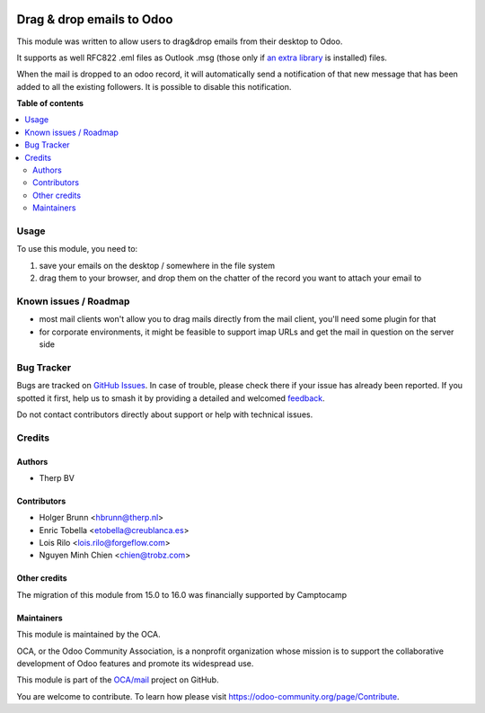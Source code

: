 .. image:: https://odoo-community.org/readme-banner-image
   :target: https://odoo-community.org/get-involved?utm_source=readme
   :alt: Odoo Community Association

==========================
Drag & drop emails to Odoo
==========================

.. 
   !!!!!!!!!!!!!!!!!!!!!!!!!!!!!!!!!!!!!!!!!!!!!!!!!!!!
   !! This file is generated by oca-gen-addon-readme !!
   !! changes will be overwritten.                   !!
   !!!!!!!!!!!!!!!!!!!!!!!!!!!!!!!!!!!!!!!!!!!!!!!!!!!!
   !! source digest: sha256:85f4a6f39edb713ec1bd1513532b8f903b033bf76662c64946375473b5d5c119
   !!!!!!!!!!!!!!!!!!!!!!!!!!!!!!!!!!!!!!!!!!!!!!!!!!!!

.. |badge1| image:: https://img.shields.io/badge/maturity-Beta-yellow.png
    :target: https://odoo-community.org/page/development-status
    :alt: Beta
.. |badge2| image:: https://img.shields.io/badge/license-AGPL--3-blue.png
    :target: http://www.gnu.org/licenses/agpl-3.0-standalone.html
    :alt: License: AGPL-3
.. |badge3| image:: https://img.shields.io/badge/github-OCA%2Fmail-lightgray.png?logo=github
    :target: https://github.com/OCA/mail/tree/18.0/mail_drop_target
    :alt: OCA/mail
.. |badge4| image:: https://img.shields.io/badge/weblate-Translate%20me-F47D42.png
    :target: https://translation.odoo-community.org/projects/mail-18-0/mail-18-0-mail_drop_target
    :alt: Translate me on Weblate
.. |badge5| image:: https://img.shields.io/badge/runboat-Try%20me-875A7B.png
    :target: https://runboat.odoo-community.org/builds?repo=OCA/mail&target_branch=18.0
    :alt: Try me on Runboat

|badge1| |badge2| |badge3| |badge4| |badge5|

This module was written to allow users to drag&drop emails from their
desktop to Odoo.

It supports as well RFC822 .eml files as Outlook .msg (those only if `an
extra library <https://github.com/mattgwwalker/msg-extractor>`__ is
installed) files.

When the mail is dropped to an odoo record, it will automatically send a
notification of that new message that has been added to all the existing
followers. It is possible to disable this notification.

**Table of contents**

.. contents::
   :local:

Usage
=====

To use this module, you need to:

1. save your emails on the desktop / somewhere in the file system
2. drag them to your browser, and drop them on the chatter of the record
   you want to attach your email to

Known issues / Roadmap
======================

- most mail clients won't allow you to drag mails directly from the mail
  client, you'll need some plugin for that
- for corporate environments, it might be feasible to support imap URLs
  and get the mail in question on the server side

Bug Tracker
===========

Bugs are tracked on `GitHub Issues <https://github.com/OCA/mail/issues>`_.
In case of trouble, please check there if your issue has already been reported.
If you spotted it first, help us to smash it by providing a detailed and welcomed
`feedback <https://github.com/OCA/mail/issues/new?body=module:%20mail_drop_target%0Aversion:%2018.0%0A%0A**Steps%20to%20reproduce**%0A-%20...%0A%0A**Current%20behavior**%0A%0A**Expected%20behavior**>`_.

Do not contact contributors directly about support or help with technical issues.

Credits
=======

Authors
-------

* Therp BV

Contributors
------------

- Holger Brunn <hbrunn@therp.nl>
- Enric Tobella <etobella@creublanca.es>
- Lois Rilo <lois.rilo@forgeflow.com>
- Nguyen Minh Chien <chien@trobz.com>

Other credits
-------------

The migration of this module from 15.0 to 16.0 was financially supported
by Camptocamp

Maintainers
-----------

This module is maintained by the OCA.

.. image:: https://odoo-community.org/logo.png
   :alt: Odoo Community Association
   :target: https://odoo-community.org

OCA, or the Odoo Community Association, is a nonprofit organization whose
mission is to support the collaborative development of Odoo features and
promote its widespread use.

This module is part of the `OCA/mail <https://github.com/OCA/mail/tree/18.0/mail_drop_target>`_ project on GitHub.

You are welcome to contribute. To learn how please visit https://odoo-community.org/page/Contribute.
